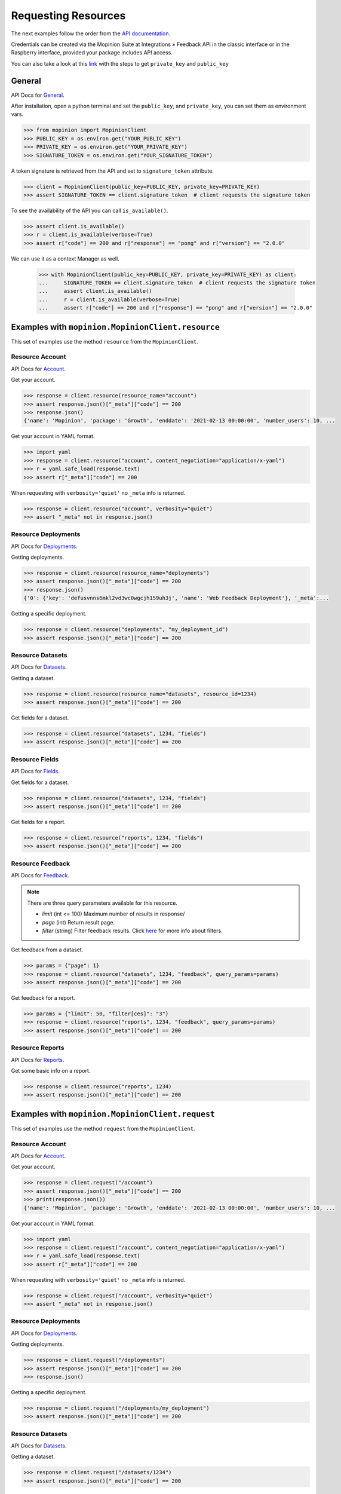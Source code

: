 .. _examples:

Requesting Resources
====================

The next examples follow the order from the `API documentation <https://developer.mopinion.com/api/>`_.

Credentials can be created via the Mopinion Suite at Integrations » Feedback API in the classic interface
or in the Raspberry interface, provided your package includes API access.

You can also take a look at this
`link <https://mopinion.atlassian.net/wiki/spaces/KB/pages/931921992/Where+to+create+API+credentials>`_
with the steps to get ``private_key`` and ``public_key``

General
--------

API Docs for `General <https://developer.mopinion.com/api/#tag/general>`_.

After installation, open a python terminal and set the ``public_key``, and ``private_key``, you can set them as
environment vars.

.. code:: python

    >>> from mopinion import MopinionClient
    >>> PUBLIC_KEY = os.environ.get("YOUR_PUBLIC_KEY")
    >>> PRIVATE_KEY = os.environ.get("YOUR_PRIVATE_KEY")
    >>> SIGNATURE_TOKEN = os.environ.get("YOUR_SIGNATURE_TOKEN")

A token signature is retrieved from the API and set to ``signature_token`` attribute.

.. code:: python

    >>> client = MopinionClient(public_key=PUBLIC_KEY, private_key=PRIVATE_KEY)
    >>> assert SIGNATURE_TOKEN == client.signature_token  # client requests the signature token

To see the availability of the API you can call ``is_available()``.

.. code:: python

    >>> assert client.is_available()
    >>> r = client.is_available(verbose=True)
    >>> assert r["code"] == 200 and r["response"] == "pong" and r["version"] == "2.0.0"


We can use it as a context Manager as well.

    >>> with MopinionClient(public_key=PUBLIC_KEY, private_key=PRIVATE_KEY) as client:
    ...     SIGNATURE_TOKEN == client.signature_token  # client requests the signature token
    ...     assert client.is_available()
    ...     r = client.is_available(verbose=True)
    ...     assert r["code"] == 200 and r["response"] == "pong" and r["version"] == "2.0.0"



Examples with ``mopinion.MopinionClient.resource``
-----------------------------------------------------------

This set of examples use the method ``resource`` from the ``MopinionClient``.

Resource Account
~~~~~~~~~~~~~~~~

API Docs for `Account <https://developer.mopinion.com/api/#tag/account>`_.

Get your account.

.. code:: python

    >>> response = client.resource(resource_name="account")
    >>> assert response.json()["_meta"]["code"] == 200
    >>> response.json()
    {'name': 'Mopinion', 'package': 'Growth', 'enddate': '2021-02-13 00:00:00', 'number_users': 10, ...

Get your account in YAML format.

.. code:: python

    >>> import yaml
    >>> response = client.resource("account", content_negotiation="application/x-yaml")
    >>> r = yaml.safe_load(response.text)
    >>> assert r["_meta"]["code"] == 200

When requesting with ``verbosity='quiet'`` no ``_meta`` info is returned.

.. code:: python

    >>> response = client.resource("account", verbosity="quiet")
    >>> assert "_meta" not in response.json()


Resource Deployments
~~~~~~~~~~~~~~~~~~~~~~

API Docs for `Deployments <https://developer.mopinion.com/api/#tag/deployments>`_.

Getting deployments.

.. code:: python

    >>> response = client.resource(resource_name="deployments")
    >>> assert response.json()["_meta"]["code"] == 200
    >>> response.json()
    {'0': {'key': 'defusvnns6mkl2vd3wc0wgcjh159uh3j', 'name': 'Web Feedback Deployment'}, '_meta':...

Getting a specific deployment.

.. code:: python

    >>> response = client.resource("deployments", "my_deployment_id")
    >>> assert response.json()["_meta"]["code"] == 200

Resource Datasets
~~~~~~~~~~~~~~~~~~~~~~

API Docs for `Datasets <https://developer.mopinion.com/api/#tag/datasets>`_.

Getting a dataset.

.. code:: python

    >>> response = client.resource(resource_name="datasets", resource_id=1234)
    >>> assert response.json()["_meta"]["code"] == 200

Get fields for a dataset.

.. code:: python

    >>> response = client.resource("datasets", 1234, "fields")
    >>> assert response.json()["_meta"]["code"] == 200


Resource Fields
~~~~~~~~~~~~~~~~~~~~~~

API Docs for `Fields <https://developer.mopinion.com/api/#tag/fields>`_.

Get fields for a dataset.

.. code:: python

    >>> response = client.resource("datasets", 1234, "fields")
    >>> assert response.json()["_meta"]["code"] == 200

Get fields for a report.

.. code:: python

    >>> response = client.resource("reports", 1234, "fields")
    >>> assert response.json()["_meta"]["code"] == 200

Resource Feedback
~~~~~~~~~~~~~~~~~

API Docs for `Feedback <https://developer.mopinion.com/api/#tag/feedback>`_.

.. note::
    There are three query parameters available for this resource.

    - `limit` (int <= 100) Maximum number of results in response/

    - `page` (int) Return result page.

    - `filter` (string) Filter feedback results. Click `here <https://developer.mopinion.com/api/#section/Requests-and-Responses/Filters>`_ for more info about filters.

Get feedback from a dataset.

.. code:: python

    >>> params = {"page": 1}
    >>> response = client.resource("datasets", 1234, "feedback", query_params=params)
    >>> assert response.json()["_meta"]["code"] == 200

Get feedback for a report.

.. code:: python

    >>> params = {"limit": 50, "filter[ces]": "3"}
    >>> response = client.resource("reports", 1234, "feedback", query_params=params)
    >>> assert response.json()["_meta"]["code"] == 200

Resource Reports
~~~~~~~~~~~~~~~~

API Docs for `Reports <https://developer.mopinion.com/api/#tag/reports>`_.

Get some basic info on a report.

.. code:: python

    >>> response = client.resource("reports", 1234)
    >>> assert response.json()["_meta"]["code"] == 200


Examples with ``mopinion.MopinionClient.request``
-------------------------------------------------

This set of examples use the method ``request`` from the ``MopinionClient``.

Resource Account
~~~~~~~~~~~~~~~~

API Docs for `Account <https://developer.mopinion.com/api/#tag/account>`_.

Get your account.

.. code:: python

    >>> response = client.request("/account")
    >>> assert response.json()["_meta"]["code"] == 200
    >>> print(response.json())
    {'name': 'Mopinion', 'package': 'Growth', 'enddate': '2021-02-13 00:00:00', 'number_users': 10, ...

Get your account in YAML format.

.. code:: python

    >>> import yaml
    >>> response = client.request("/account", content_negotiation="application/x-yaml")
    >>> r = yaml.safe_load(response.text)
    >>> assert r["_meta"]["code"] == 200

When requesting with ``verbosity='quiet'`` no ``_meta`` info is returned.

.. code:: python

    >>> response = client.request("/account", verbosity="quiet")
    >>> assert "_meta" not in response.json()


Resource Deployments
~~~~~~~~~~~~~~~~~~~~~~

API Docs for `Deployments <https://developer.mopinion.com/api/#tag/deployments>`_.

Getting deployments.

.. code:: python

    >>> response = client.request("/deployments")
    >>> assert response.json()["_meta"]["code"] == 200
    >>> response.json()

Getting a specific deployment.

.. code:: python

    >>> response = client.request("/deployments/my_deployment")
    >>> assert response.json()["_meta"]["code"] == 200

Resource Datasets
~~~~~~~~~~~~~~~~~~~~~~

API Docs for `Datasets <https://developer.mopinion.com/api/#tag/datasets>`_.

Getting a dataset.

.. code:: python

    >>> response = client.request("/datasets/1234")
    >>> assert response.json()["_meta"]["code"] == 200

Get fields for a dataset.

.. code:: python

    >>> response = client.request("/datasets/1234/fields")
    >>> assert response.json()["_meta"]["code"] == 200


Resource Fields
~~~~~~~~~~~~~~~~~~~~~~

API Docs for `Fields <https://developer.mopinion.com/api/#tag/fields>`_.

Get fields for a dataset.

.. code:: python

    >>> response = client.request("/datasets/1234/fields")
    >>> assert response.json()["_meta"]["code"] == 200

Get fields for a report.

.. code:: python

    >>> response = client.request("/reports/1234/fields")
    >>> assert response.json()["_meta"]["code"] == 200

Resource Feedback
~~~~~~~~~~~~~~~~~

API Docs for `Feedback <https://developer.mopinion.com/api/#tag/feedback>`_.

.. note::
    There are three query parameters available for this resource.

    - `limit` (int <= 100) Maximum number of results in response/

    - `page` (int) Return result page.

    - `filter` (string) Filter feedback results. Click `here <https://developer.mopinion.com/api/#section/Requests-and-Responses/Filters>`_ for more info about filters.

Get feedback from a dataset.

.. code:: python

    >>> params = {"limit": 50, "filter[ces]": "3"}
    >>> response = client.request("/datasets/1234/feedback", query_params=params)
    >>> assert response.json()["_meta"]["code"] == 200

Get feedback from a report.

.. code:: python

    >>> params = {"page": 1}
    >>> response = client.request("/reports/1234/feedback", query_params=params)
    >>> assert response.json()["_meta"]["code"] == 200

Resource Reports
~~~~~~~~~~~~~~~~

API Docs for `Reports <https://developer.mopinion.com/api/#tag/reports>`_.

Get some basic info on a report.

.. code:: python

    >>> response = client.request("/reports/1234")
    >>> assert response.json()["_meta"]["code"] == 200


Examples with the iterator
----------------------------

When working with the API there is a limit of elements retrieved. The ``limit`` parameters default to *10*.
You can increase the limit, or you can request resources using the flag ``generator=True``.
This returns a `Generator <https://wiki.python.org/moin/Generators>`_ which traverses these pages for you
and yields each result on the current page before retrieving the next page.

.. code:: python

    >>> iterator = client.resource("deployments", iterator=True)
    >>> response = next(iterator)
    >>> assert response.json()["_meta"]["code"] == 200

Requesting fields for a dataset.

.. code:: python

    >>> iterator = client.resource("datasets", 1234, "fields", iterator=True)
    >>> response = next(iterator)
    >>> assert response.json()["_meta"]["code"] == 200

Also, for example, requesting fields for a report.

.. code:: python

    >>> iterator = client.resource("reports", 1234, "fields", iterator=True)
    >>> response = next(iterator)
    >>> assert response.json()["_meta"]["code"] == 200
